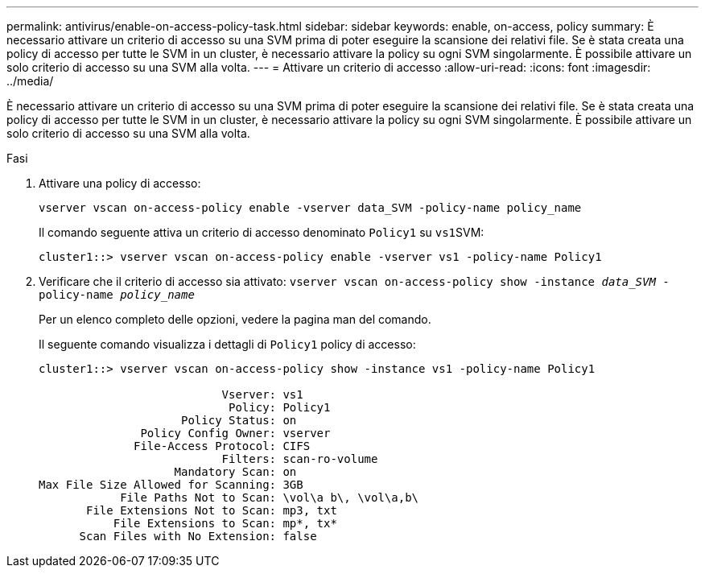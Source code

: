 ---
permalink: antivirus/enable-on-access-policy-task.html 
sidebar: sidebar 
keywords: enable, on-access, policy 
summary: È necessario attivare un criterio di accesso su una SVM prima di poter eseguire la scansione dei relativi file. Se è stata creata una policy di accesso per tutte le SVM in un cluster, è necessario attivare la policy su ogni SVM singolarmente. È possibile attivare un solo criterio di accesso su una SVM alla volta. 
---
= Attivare un criterio di accesso
:allow-uri-read: 
:icons: font
:imagesdir: ../media/


[role="lead"]
È necessario attivare un criterio di accesso su una SVM prima di poter eseguire la scansione dei relativi file. Se è stata creata una policy di accesso per tutte le SVM in un cluster, è necessario attivare la policy su ogni SVM singolarmente. È possibile attivare un solo criterio di accesso su una SVM alla volta.

.Fasi
. Attivare una policy di accesso:
+
`vserver vscan on-access-policy enable -vserver data_SVM -policy-name policy_name`

+
Il comando seguente attiva un criterio di accesso denominato `Policy1` su ``vs1``SVM:

+
[listing]
----
cluster1::> vserver vscan on-access-policy enable -vserver vs1 -policy-name Policy1
----
. Verificare che il criterio di accesso sia attivato: `vserver vscan on-access-policy show -instance _data_SVM_ -policy-name _policy_name_`
+
Per un elenco completo delle opzioni, vedere la pagina man del comando.

+
Il seguente comando visualizza i dettagli di `Policy1` policy di accesso:

+
[listing]
----
cluster1::> vserver vscan on-access-policy show -instance vs1 -policy-name Policy1

                           Vserver: vs1
                            Policy: Policy1
                     Policy Status: on
               Policy Config Owner: vserver
              File-Access Protocol: CIFS
                           Filters: scan-ro-volume
                    Mandatory Scan: on
Max File Size Allowed for Scanning: 3GB
            File Paths Not to Scan: \vol\a b\, \vol\a,b\
       File Extensions Not to Scan: mp3, txt
           File Extensions to Scan: mp*, tx*
      Scan Files with No Extension: false
----

